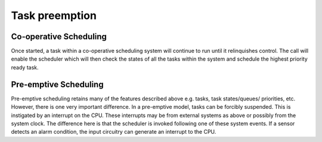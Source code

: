 ##############################
Task preemption
##############################
Co-operative Scheduling
-------------------------
Once started, a task within a co-operative scheduling system will continue to run until it relinquishes control. The call will enable the scheduler which will then check the states of all the tasks within the system and schedule the highest priority ready task.

Pre-emptive Scheduling
-------------------------
Pre-emptive scheduling retains many of the features described above e.g. tasks, task states/queues/ priorities, etc. However, there is one very important difference. In a pre-emptive model, tasks can be forcibly suspended. This is instigated by an interrupt on the CPU.
These interrupts may be from external systems as above or possibly from the system clock. The difference here is that the scheduler is invoked following one of these system events. If a sensor detects an alarm condition, the input circuitry can generate an interrupt to the CPU.
